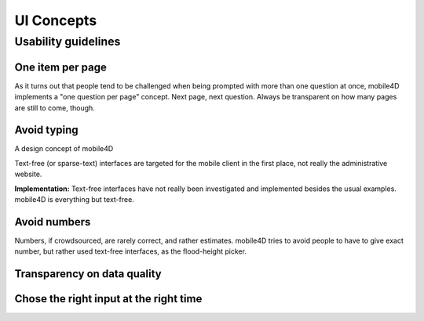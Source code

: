 UI Concepts
===========

Usability guidelines
--------------------

One item per page
^^^^^^^^^^^^^^^^^
As it turns out that people tend to be challenged when being prompted with more than one question at once, mobile4D implements a "one question per page" concept. Next page, next question. Always be transparent on how many pages are still to come, though.

Avoid typing
^^^^^^^^^^^^
A design concept of mobile4D

Text-free (or sparse-text) interfaces are targeted for the mobile client in the first place, not really the administrative website.

**Implementation:** Text-free interfaces have not really been investigated and implemented besides the usual examples. mobile4D is everything but text-free.


Avoid numbers
^^^^^^^^^^^^^
Numbers, if crowdsourced, are rarely correct, and rather estimates. mobile4D tries to avoid people to have to give exact number, but rather used text-free interfaces, as the flood-height picker.





Transparency on data quality
^^^^^^^^^^^^^^^^^^^^^^^^^^^^

Chose the right input at the right time
^^^^^^^^^^^^^^^^^^^^^^^^^^^^^^^^^^^^^^^
